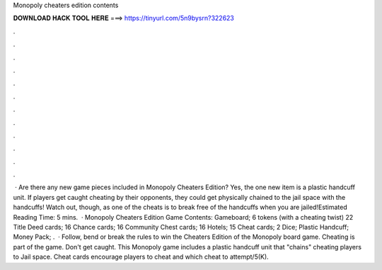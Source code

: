 Monopoly cheaters edition contents

𝐃𝐎𝐖𝐍𝐋𝐎𝐀𝐃 𝐇𝐀𝐂𝐊 𝐓𝐎𝐎𝐋 𝐇𝐄𝐑𝐄 ===> https://tinyurl.com/5n9bysrn?322623

.

.

.

.

.

.

.

.

.

.

.

.

 · Are there any new game pieces included in Monopoly Cheaters Edition? Yes, the one new item is a plastic handcuff unit. If players get caught cheating by their opponents, they could get physically chained to the jail space with the handcuffs! Watch out, though, as one of the cheats is to break free of the handcuffs when you are jailed!Estimated Reading Time: 5 mins.  · Monopoly Cheaters Edition Game Contents: Gameboard; 6 tokens (with a cheating twist) 22 Title Deed cards; 16 Chance cards; 16 Community Chest cards; 16 Hotels; 15 Cheat cards; 2 Dice; Plastic Handcuff; Money Pack; .  · Follow, bend or break the rules to win the Cheaters Edition of the Monopoly board game. Cheating is part of the game. Don't get caught. This Monopoly game includes a plastic handcuff unit that "chains" cheating players to Jail space. Cheat cards encourage players to cheat and which cheat to attempt/5(K).